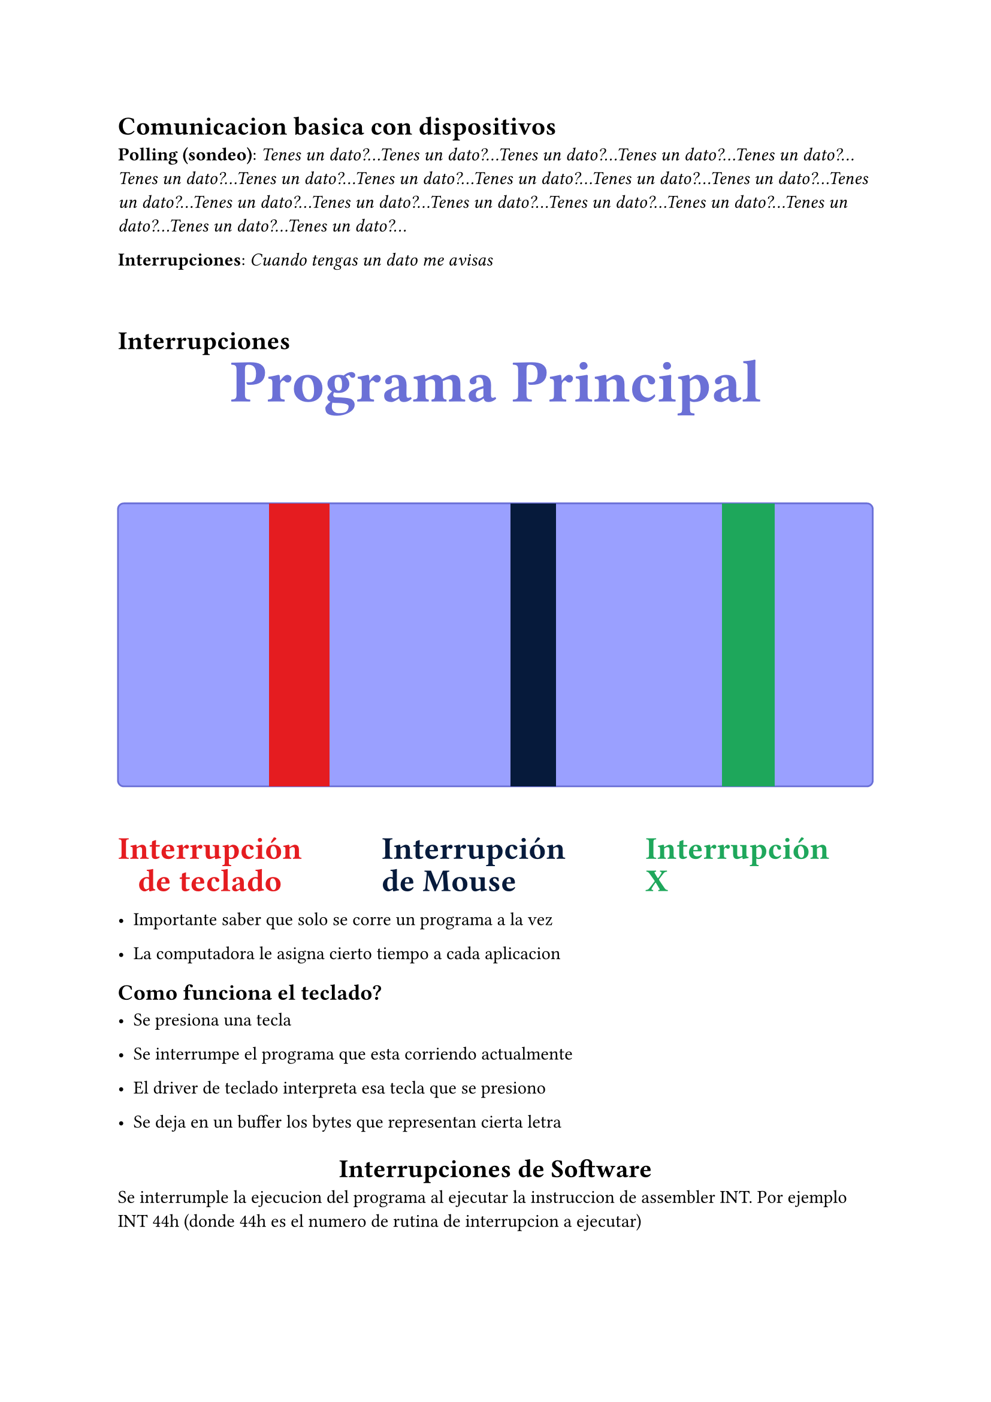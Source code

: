 = Comunicacion basica con dispositivos

*Polling (sondeo)*: _Tenes un dato?...Tenes un dato?...Tenes un dato?...Tenes un dato?...Tenes un dato?...Tenes un dato?...Tenes un dato?...Tenes un dato?...Tenes un dato?...Tenes un dato?...Tenes un dato?...Tenes un dato?...Tenes un dato?...Tenes un dato?...Tenes un dato?...Tenes un dato?...Tenes un dato?...Tenes un dato?...Tenes un dato?...Tenes un dato?..._


*Interrupciones*: _Cuando tengas un dato me avisas_

\

= Interrupciones

#let violeta = rgb("#9aa0ff")
#let violeta-borde = rgb("#6a6fd6")
#let rojo = rgb("#e51c20")
#let azul = rgb("#061a3b")
#let verde = rgb("#1ea75b")

#align(center)[
  #text(size: 36pt, weight: 700, fill: violeta-borde)[Programa Principal]
]

#v(18pt)

// Dibujamos la barra principal
#box(
  width: 100%, height: 170pt,
  fill: violeta, stroke: 1pt + violeta-borde, radius: 4pt,
  inset: 0pt
)[
  // Interrupciones colocadas encima
  #place(dx: 20%, dy: 0pt)[
    #rect(width: 8%, height: 170pt, fill: rojo)
  ]
  #place(dx: 52%, dy: 0pt)[
    #rect(width: 6%, height: 170pt, fill: azul)
  ]
  #place(dx: 80%, dy: 0pt)[
    #rect(width: 7%, height: 170pt, fill: verde)
  ]
]

#v(18pt)

// Rótulos
#grid(
  columns: 3,
  gutter: 48pt,
  align(center)[
    #text(size: 19pt, weight: 700, fill: rojo)[Interrupción]
    #linebreak()
    #text(size: 19pt, weight: 700, fill: rojo)[de teclado]
  ],
  [
    #text(size: 19pt, weight: 700, fill: azul)[Interrupción]
    #linebreak()
    #text(size: 19pt, weight: 700, fill: azul)[de Mouse]
  ],
  [
    #text(size: 19pt, weight: 700, fill: verde)[Interrupción]
    #linebreak()
    #text(size: 19pt, weight: 700, fill: verde)[X]
  ],
)

- Importante saber que solo se corre un programa a la vez

- La computadora le asigna cierto tiempo a cada aplicacion

== Como funciona el teclado?

- Se presiona una tecla

- Se interrumpe el programa que esta corriendo actualmente

- El driver de teclado interpreta esa tecla que se presiono

- Se deja en un buffer los bytes que representan cierta letra


#align(center)[= Interrupciones de Software]
Se interrumple la ejecucion del programa al ejecutar la instruccion de assembler INT. Por ejemplo INT 44h (donde 44h es el numero de rutina de interrupcion a ejecutar)

#align(center)[= Interrupcion de Hardware]
Se interrumple la ejecucion del programa activando alguna de las dos entradas que tiene el microprocesador (INTR y NMI). Es un evento externo al procesador

- El flag *IF* indica si se debe atender a las interrupciones externas. Si *IF = 1 (habilitado)* si IF = 0 (deshabilitado)

- *Interrupcion enmascarable*: El flag IF se controla con las instrucciones _sti_ (set interrupts) y _cli_ (clear interrupts)

- *Interrupcion NO enmascarable*: Las interrupciones que ingresan por la patita NMI no pueden ser enmascaradas. Y siempre ejecutan la rutina que se encuentra en la posicion 2h del vector de interrupciones (INT 2h)

== Interrupcion IMR vs NMI:
- Las IMR son "criticas"
- Las NMI son "normales"
  - Ejemplo: El teclado es una interrupcion NMI, el mouse lo mismo

= PIC (Controlador programable de interrupciones)

- Gestiona interrupciones hasta 8 perifericos

- Interrupcion vectorizada

- IDT: *Interrupt descriptor table* $->$ tabla que contiene punteros a todas las *rutinas de atencion de interrupcion*. Al inicio la IDT esta vacia, linux llena la 80h con un puntero al sistema operativo, por eso *cuando hacemos syscalls*, se dice que estamos *"llamando al sistema operativo"*



_RTOS $->$ Real time operating systems_: Sistemas criticos que tienen mas control sobre las interrupciones


= Servicios de BIOS - Basic Input Output System

El BIOS al iniciar la PC guarda en memoria rutinas basicas para poder empezar a operar

#table(columns: 2)[int 10h][Rutinas de video (BIOS)][int 13h][Rutinas de disco (BIOS)][int 14h][Rutinas para puerto serie (BIOS)][int 19h][Rutinas para bootloader (BIOS)][int 1Ah][Rutinas para el RTC (BIOS)]

\

= Interrupciones de hardware por default

#table(columns: 3)[*Linea IRQ*][*INT Tipo*][*Descripcion*][IRQ0][08h][Timmer tick (18.2 veces por segundo)][IRQ1][09h][Teclado][IRQ2][0Ah][INT desde 8259A esclavo][IRQ8][70h][Servicio de reloj en tiempo real][IRQ9][71h][Redireccionamiento por soft a IRQ2][IRQ10][72h][Reservada][IRQ11][73h][Reservada][IRQ12][74h][Reservada][IRQ13][75h][Coprocesador numerico][IRQ14][76h][Conttrolador de disco rigido][IRQ15][77h][Reservada][IRQ3][0Bh][COM2][IRQ4][0Ch][COM1][IRQ5][0Dh][LPT2][IRQ6][0Eh][FLOPPY][IRQ7][0Fh][LPT1]

\

#align(center)[= Excepciones]

Una Excepcion es exactamente igual que la interrupcion

- Se va a la IDT
- Se va al puntero
- Se ejecuta la rutina

La dif esta en "quien las genera?"

Son eventos *generados por el procesador* cuando detecta una o mas condiciones predefinidas al ejecutar una instruccion

Existen 3 tipos de excepciones:

+ *Faults:* Excepcion que puede corregirse. El procesador guarda en la pila la direccion de la instruccion que produjo la falla

+ *Trap:* Se utilizan para realizar accesos al sistema operativo

+ *Abort:* No siempre se puede obtener la instruccion que causo la excepcion. Reporta errores severos

De la tabla de interrupciones (IDT) las primeras 32, son las excepciones. Acutalmente se estan utilizando 20 de ellas y el resto quedan disponible para uso futuro.

== Lista de excepciones:

1 Divide error
2 Debug exceptions
3 Nonmaskable interrupt
4 Breakpoint (one-byte INT 3 instruction)
5 Overflow (INTO instruction)
6 Bounds check (BOUND instruction)
7 Invalid opcode
8 Coprocessor not available
9 Double fault
10 (reserved)
11 Invalid TSS
12 Segment not present
13 Stack exception
14 General protection $->$ _la de la pantalla azul_
15 Page fault
16 (reserved)
17 Coprecessor error
17-31 (reserved)
32-255 Available for external interrupts via INTR pin


=== Linux - Unix

Sistema operativo que maneja mucho mejor los procesos que windows, por eso se considera *mucho mas confiable*

\

= Interrupciones en Multi-Core


= Overclocking

- Los procesadores trabajan a cierta frecuencia

- Hubo gente que si le vio que si le subis la frecuencia $->$ el procesador anda mas rapido

- El problema es que levanta temperatura, pero para que no se fundan por temperatura, se arman circuitos para refrigerar temperaturas

















